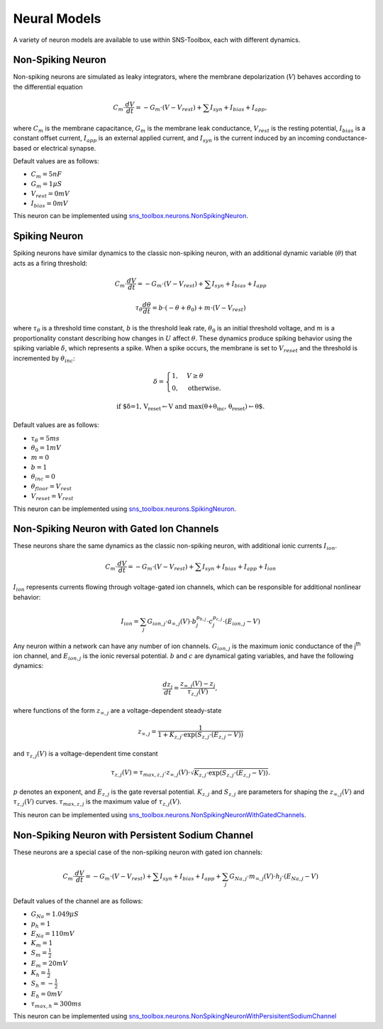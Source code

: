 Neural Models
""""""""""""""

A variety of neuron models are available to use within SNS-Toolbox, each with different dynamics.

Non-Spiking Neuron
===================

Non-spiking neurons are simulated as leaky integrators, where the membrane depolarization (:math:`V`) behaves
according to the differential equation

.. math::
    C_m \cdot \frac{dV}{dt} = -G_m\cdot \left (V - V_{rest} \right ) + \sum I_{syn} + I_{bias} + I_{app},

where :math:`C_m` is the membrane capacitance, :math:`G_m` is the membrane leak conductance, :math:`V_{rest}` is the resting
potential, :math:`I_{bias}` is a constant offset current, :math:`I_{app}` is an external applied current,
and :math:`I_{syn}` is the current induced by an incoming conductance-based or electrical synapse.

Default values are as follows:

- :math:`C_m = 5 nF`
- :math:`G_m = 1 \mu S`
- :math:`V_{rest} = 0 mV`
- :math:`I_{bias} = 0 mV`

This neuron can be implemented using
`sns_toolbox.neurons.NonSpikingNeuron
<https://sns-toolbox.readthedocs.io/en/latest/autoapi/sns_toolbox/neurons/index.html#sns_toolbox.neurons.NonSpikingNeuron>`_.

Spiking Neuron
===============

Spiking neurons have similar dynamics to the classic non-spiking neuron, with an additional dynamic variable
(:math:`\theta`) that acts as a firing threshold:

.. math::
    C_{m} \cdot \frac{dV}{dt} = -G_{m}\cdot \left (V - V_{rest} \right ) + \sum I_{syn} + I_{bias} + I_{app}

    \tau_{\theta}\frac{d\theta}{dt} = b\cdot(-\theta + \theta_0) + m\cdot \left (V - V_{rest} \right )

where :math:`\tau_{\theta}` is a threshold time constant, :math:`b` is the threshold leak rate, :math:`\theta_0` is an initial threshold voltage, and :math:`m`
is a proportionality constant describing how changes in :math:`U` affect :math:`\theta`. These dynamics produce spiking
behavior using the spiking variable :math:`\delta`, which represents a spike. When a spike occurs, the membrane is set to :math:`V_{reset}` and the threshold is incremented by :math:`\theta_{inc}`:

.. math::
    \delta =
    \begin{cases}
        1, & V\geq\theta\\
        0, & \text{otherwise}.
    \end{cases}

    \text{if $\delta=1, V_{reset}\leftarrow V and max(\theta+\theta_{inc}, \theta_{reset})\leftarrow \theta$.}

Default values are as follows:

- :math:`\tau_{\theta} = 5 ms`
- :math:`\theta_0 = 1 mV`
- :math:`m = 0`
- :math:`b = 1`
- :math:`\theta_{inc}=0`
- :math:`\theta_{floor}=V_{rest}`
- :math:`V_{reset}=V_{rest}`

This neuron can be implemented using
`sns_toolbox.neurons.SpikingNeuron <https://sns-toolbox.readthedocs.io/en/latest/autoapi/sns_toolbox/neurons/index.html#sns_toolbox.neurons.SpikingNeuron>`_.

Non-Spiking Neuron with Gated Ion Channels
===========================================

These neurons share the same dynamics as the classic non-spiking neuron, with additional ionic currents :math:`I_{ion}`.

.. math::
    C_{m} \cdot \frac{dV}{dt} = -G_{m}\cdot \left (V - V_{rest} \right ) + \sum I_{syn} + I_{bias} + I_{app} + I_{ion}

:math:`I_{ion}` represents currents flowing through voltage-gated ion channels, which can be responsible for additional
nonlinear behavior:

.. math::
    I_{ion} = \sum_j G_{ion,j} \cdot a_{\infty,j}(V) \cdot b_j^{p_{b,j}}  \cdot c_j^{p_{c,j}} \cdot \left ( E_{ion,j}-V \right )

Any neuron within a network can have any number of ion channels. :math:`G_{ion,j}` is the maximum ionic conductance of
the j\ :sup:`th` ion channel, and :math:`E_{ion,j}` is the ionic reversal potential. :math:`b` and :math:`c` are
dynamical gating variables, and have the following dynamics:

.. math::
    \frac{dz_j}{dt} = \frac{z_{\infty,j}(V) - z_j}{\tau_{z,j}(V)},

where functions of the form :math:`z_{\infty,j}` are a voltage-dependent steady-state

.. math::
    z_{\infty,j} = \frac{1}{1 + K_{z,j} \cdot \text{exp}\left ( S_{z,j} \cdot \left ( E_{z,j} - V \right ) \right )}

and :math:`\tau_{z,j}(V)` is a voltage-dependent time constant

.. math::
    \tau_{z,j}(V) = \tau_{max,z,j} \cdot z_{\infty,j}(V) \cdot \sqrt{K_{z,j} \cdot \text{exp}\left ( S_{z,j} \cdot \left ( E_{z,j} - V \right ) \right )}.

:math:`p` denotes an exponent, and :math:`E_{z,j}` is the gate reversal potential. :math:`K_{z,j}` and
:math:`S_{z,j}` are parameters for shaping the :math:`z_{\infty,j}(V)` and :math:`\tau_{z,j}(V)` curves.
:math:`\tau_{max,z,j}` is the maximum value of :math:`\tau_{z,j}(V)`.

This neuron can be implemented using `sns_toolbox.neurons.NonSpikingNeuronWithGatedChannels <https://sns-toolbox.readthedocs.io/en/latest/autoapi/sns_toolbox/neurons/index.html#sns_toolbox.neurons.NonSpikingNeuronWithGatedChannels>`_.

Non-Spiking Neuron with Persistent Sodium Channel
===================================================

These neurons are a special case of the non-spiking neuron with gated ion channels:

.. math::
    C_{m} \cdot \frac{dV}{dt} = -G_{m}\cdot \left (V - V_{rest} \right ) + \sum I_{syn} + I_{bias} + I_{app} + \sum_j G_{Na,j} \cdot m_{\infty,j}(V) \cdot h_j \cdot \left ( E_{Na,j}-V \right )

Default values of the channel are as follows:

- :math:`G_{Na} = 1.049 \mu S`
- :math:`p_{h} = 1`
- :math:`E_{Na} = 110mV`
- :math:`K_m = 1`
- :math:`S_m = \frac{1}{2}`
- :math:`E_m = 20mV`
- :math:`K_h = \frac{1}{2}`
- :math:`S_h = -\frac{1}{2}`
- :math:`E_h = 0mV`
- :math:`\tau_{max,h} = 300ms`

This neuron can be implemented using `sns_toolbox.neurons.NonSpikingNeuronWithPersisitentSodiumChannel <https://sns-toolbox.readthedocs.io/en/latest/autoapi/sns_toolbox/neurons/index.html#sns_toolbox.neurons.NonSpikingNeuronWithPersistentSodiumChannel>`_
